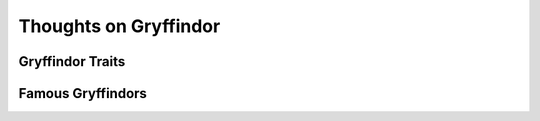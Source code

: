 Thoughts on Gryffindor
======================


Gryffindor Traits
-----------------


Famous Gryffindors
------------------
